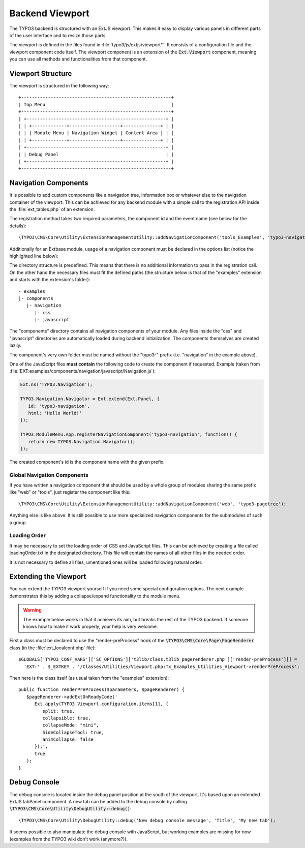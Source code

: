 ﻿.. include:: ../../../../Includes.txt


.. _viewport:

Backend Viewport
^^^^^^^^^^^^^^^^

The TYPO3 backend is structured with an ExtJS viewport. This makes
it easy to display various panels in different parts of the user
interface and to resize those parts.

The viewport is defined in the files found in :file:`typo3/js/extjs/viewport*`.
It consists of a configuration file and the viewport component code itself.
The viewport component is an extension of the :code:`Ext.Viewport` component,
meaning you can use all methods and functionalities from that component.


.. _viewport-structure:

Viewport Structure
""""""""""""""""""

The viewport is structured in the following way::

   +--------------------------------------------------------+
   | Top Menu                                               |
   +--------------------------------------------------------+
   | +----------------------------------------------------+ |
   | | +-------------+-------------------+--------------+ | |
   | | | Module Menu | Navigation Widget | Content Area | | |
   | | +-------------+-------------------+--------------+ | |
   | +----------------------------------------------------+ |
   | | Debug Panel                                        | |
   | +----------------------------------------------------+ |
   +--------------------------------------------------------+


.. _viewport-navigation:

Navigation Components
"""""""""""""""""""""

It is possible to add custom components like a navigation tree,
information box or whatever else to the navigation container of the viewport.
This can be achieved for any backend module with a simple
call to the registration API inside the :file:`ext_tables.php` of an extension.

The registration method takes two required parameters,
the component id and the event name (see below for the details)::

   \TYPO3\CMS\Core\Utility\ExtensionManagementUtility::addNavigationComponent('tools_Examples', 'typo3-navigation');



Additionally for an Extbase module, usage of a navigation component must
be declared in the options list (notice the highlighted line below):

.. code-block:: php
   :linenos:
   :emphasize-lines: 14,14

   Tx_Extbase_Utility_Extension::registerModule(
      $_EXTKEY,
      'tools', // Make module a submodule of 'Admin Tools'
      'examples', // Submodule key
      '', // Position
      array(
            // An array holding the controller-action-combinations that are accessible
         'Default' => 'flash'
      ),
      array(
         'access' => 'user,group',
         'icon'   => 'EXT:' . $_EXTKEY . '/Resources/Public/Images/moduleIcon.png',
         'labels' => 'LLL:EXT:' . $_EXTKEY . '/Resources/Private/Language/locallang.xml',
         'navigationComponentId' => 'typo3-navigation'
      )
   );


The directory structure is predefined. This means that there is no additional
information to pass in the registration call. On the other hand the necessary files
must fit the defined paths (the structure below is that of the "examples" extension
and starts with the extension's folder)::

   - examples
   |- components
      |- navigation
         |- css
         |- javascript


The "components" directory contains all navigation components of your module.
Any files inside the "css" and "javascript" directories are automatically loaded
during backend initialization. The components themselves are created lazily.

The component's very own folder must be named without the "typo3-" prefix
(i.e. "navigation" in the example above).

One of the JavaScript files **must contain** the following code to create the component
if requested. Example (taken from :file:`EXT:examples/components/navigation/javascript/Navigation.js`):

.. code-block:: javascript

   Ext.ns('TYPO3.Navigation');

   TYPO3.Navigation.Navigator = Ext.extend(Ext.Panel, {
      id: 'typo3-navigation',
      html: 'Hello World!'
   });

   TYPO3.ModuleMenu.App.registerNavigationComponent('typo3-navigation', function() {
      return new TYPO3.Navigation.Navigator();
   });


The created component's id is the component name with the given prefix.


.. _viewport-global-navigation:

Global Navigation Components
~~~~~~~~~~~~~~~~~~~~~~~~~~~~

If you have written a navigation component that should be used
by a whole group of modules sharing the same prefix like "web" or "tools",
just register the component like this::

   \TYPO3\CMS\Core\Utility\ExtensionManagementUtility::addNavigationComponent('web', 'typo3-pagetree');


Anything else is like above. It is still possible to use more specialized navigation components
for the submodules of such a group.


.. _viewport-loading:

Loading Order
~~~~~~~~~~~~~

It may be necessary to set the loading order of CSS and JavaScript files.
This can be achieved by creating a file called loadingOrder.txt in the
designated directory. This file will contain the names of all other files
in the needed order.

It is not necessary to define all files, umentioned ones will be loaded
following natural order.


.. _viewport-extending:

Extending the Viewport
""""""""""""""""""""""

You can extend the TYPO3 viewport yourself if you need some special configuration options.
The next example demonstrates this by adding a collapse/expand functionality to the module menu.

.. warning::
   The example below works in that it achieves its aim,
   but breaks the rest of the TYPO3 backend. If someone knows
   how to make it work properly, your help is very welcome.


First a class must be declared to use the "render-preProcess" hook of the
:code:`\TYPO3\CMS\Core\Page\PageRenderer` class (in the :file:`ext_localconf.php` file)::

   $GLOBALS['TYPO3_CONF_VARS']['SC_OPTIONS']['t3lib/class.t3lib_pagerenderer.php']['render-preProcess'][] =
     'EXT:' . $_EXTKEY . '/Classes/Utilities/Viewport.php:Tx_Examples_Utilities_Viewport->renderPreProcess';


Then here is the class itself (as usual taken from the "examples" extension)::

   public function renderPreProcess($parameters, $pageRenderer) {
      $pageRenderer->addExtOnReadyCode('
         Ext.apply(TYPO3.Viewport.configuration.items[1], {
            split: true,
            collapsible: true,
            collapseMode: "mini",
            hideCollapseTool: true,
            animCollapse: false
         });',
         true
      );
   }


.. _viewport-debug:

Debug Console
"""""""""""""

The debug console is located inside the debug panel position at the south of the viewport.
It's based upon an extended ExtJS tabPanel component. A new tab can be added to the debug console
by calling :code:`\TYPO3\CMS\Core\Utility\DebugUtility::debug()`::

   \TYPO3\CMS\Core\Utility\DebugUtility::debug('New debug console message', 'Title', 'My new tab');


It seems possible to also manipulate the debug console with JavaScript, but working
examples are missing for now (examples from the TYPO3 wiki don't work (anymore?)).
